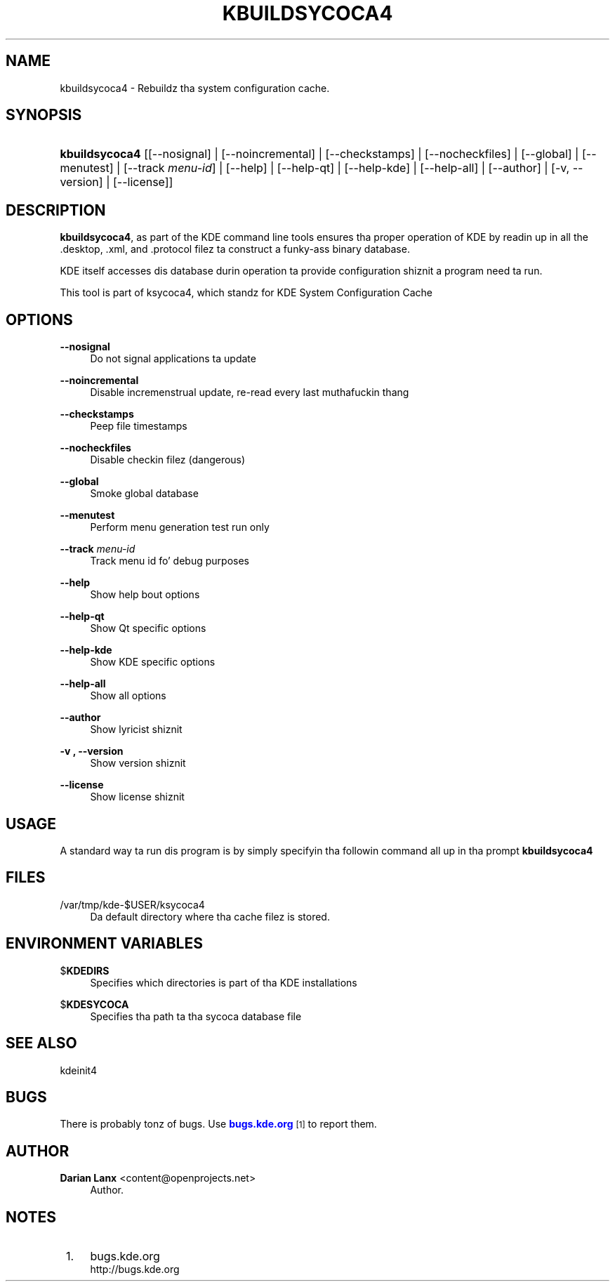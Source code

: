 '\" t
.\"     Title: \fBkbuildsycoca4\fR
.\"    Author: Darian Lanx <content@openprojects.net>
.\" Generator: DocBook XSL Stylesheets v1.78.1 <http://docbook.sf.net/>
.\"      Date: 2010-01-04
.\"    Manual: KDE Userz Manual
.\"    Source: 1.1 (KDE 4.4)
.\"  Language: Gangsta
.\"
.TH "\FBKBUILDSYCOCA4\FR" "8" "2010\-01\-04" "1.1 (KDE 4.4)" "KDE Userz Manual"
.\" -----------------------------------------------------------------
.\" * Define some portabilitizzle stuff
.\" -----------------------------------------------------------------
.\" ~~~~~~~~~~~~~~~~~~~~~~~~~~~~~~~~~~~~~~~~~~~~~~~~~~~~~~~~~~~~~~~~~
.\" http://bugs.debian.org/507673
.\" http://lists.gnu.org/archive/html/groff/2009-02/msg00013.html
.\" ~~~~~~~~~~~~~~~~~~~~~~~~~~~~~~~~~~~~~~~~~~~~~~~~~~~~~~~~~~~~~~~~~
.ie \n(.g .ds Aq \(aq
.el       .ds Aq '
.\" -----------------------------------------------------------------
.\" * set default formatting
.\" -----------------------------------------------------------------
.\" disable hyphenation
.nh
.\" disable justification (adjust text ta left margin only)
.ad l
.\" -----------------------------------------------------------------
.\" * MAIN CONTENT STARTS HERE *
.\" -----------------------------------------------------------------
.SH "NAME"
kbuildsycoca4 \- Rebuildz tha system configuration cache\&.
.SH "SYNOPSIS"
.HP \w'\fBkbuildsycoca4\fR\ 'u
\fBkbuildsycoca4\fR [[\-\-nosignal] | [\-\-noincremental] | [\-\-checkstamps] | [\-\-nocheckfiles] | [\-\-global] | [\-\-menutest] | [\-\-track\ \fImenu\-id\fR] | [\-\-help] | [\-\-help\-qt] | [\-\-help\-kde] | [\-\-help\-all] | [\-\-author] | [\-v,\ \-\-version] | [\-\-license]]
.SH "DESCRIPTION"
.PP
\fBkbuildsycoca4\fR, as part of the
KDE
command line tools ensures tha proper operation of
KDE
by readin up in all the
\&.desktop,
\&.xml, and
\&.protocol
filez ta construct a funky-ass binary database\&.
.PP
KDE
itself accesses dis database durin operation ta provide configuration shiznit a program need ta run\&.
.PP
This tool is part of ksycoca4, which standz for
KDE
System Configuration Cache
.SH "OPTIONS"
.PP
\fB\-\-nosignal\fR
.RS 4
Do not signal applications ta update
.RE
.PP
\fB\-\-noincremental\fR
.RS 4
Disable incremenstrual update, re\-read every last muthafuckin thang
.RE
.PP
\fB\-\-checkstamps\fR
.RS 4
Peep file timestamps
.RE
.PP
\fB\-\-nocheckfiles\fR
.RS 4
Disable checkin filez (dangerous)
.RE
.PP
\fB\-\-global\fR
.RS 4
Smoke global database
.RE
.PP
\fB\-\-menutest\fR
.RS 4
Perform menu generation test run only
.RE
.PP
\fB\-\-track \fR\fB\fImenu\-id\fR\fR
.RS 4
Track menu id fo' debug purposes
.RE
.PP
\fB\-\-help\fR
.RS 4
Show help bout options
.RE
.PP
\fB\-\-help\-qt\fR
.RS 4
Show Qt specific options
.RE
.PP
\fB\-\-help\-kde\fR
.RS 4
Show KDE specific options
.RE
.PP
\fB\-\-help\-all\fR
.RS 4
Show all options
.RE
.PP
\fB\-\-author\fR
.RS 4
Show lyricist shiznit
.RE
.PP
\fB\-v , \-\-version\fR
.RS 4
Show version shiznit
.RE
.PP
\fB\-\-license\fR
.RS 4
Show license shiznit
.RE
.SH "USAGE"
.PP
A standard way ta run dis program is by simply specifyin tha followin command all up in tha prompt
\fB\fBkbuildsycoca4\fR\fR
.SH "FILES"
.PP
/var/tmp/kde\-$USER/ksycoca4
.RS 4
Da default directory where tha cache filez is stored\&.
.RE
.SH "ENVIRONMENT VARIABLES"
.PP
$\fBKDEDIRS\fR
.RS 4
Specifies which directories is part of tha KDE installations
.RE
.PP
$\fBKDESYCOCA\fR
.RS 4
Specifies tha path ta tha sycoca database file
.RE
.SH "SEE ALSO"
.PP
kdeinit4
.SH "BUGS"
.PP
There is probably tonz of bugs\&. Use
\m[blue]\fBbugs\&.kde\&.org\fR\m[]\&\s-2\u[1]\d\s+2
to report them\&.
.SH "AUTHOR"
.PP
\fBDarian Lanx\fR <\&content@openprojects\&.net\&>
.RS 4
Author.
.RE
.SH "NOTES"
.IP " 1." 4
bugs.kde.org
.RS 4
\%http://bugs.kde.org
.RE
